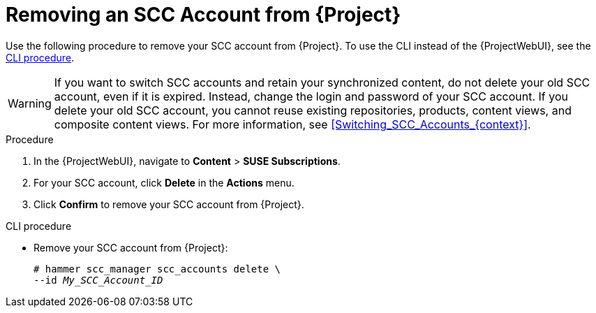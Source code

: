 [id="Removing_an_SCC_Account_from_{project-context}_{context}"]
= Removing an SCC Account from {Project}

Use the following procedure to remove your SCC account from {Project}.
To use the CLI instead of the {ProjectWebUI}, see the xref:cli-Removing_an_SCC_Account_from_{project-context}_{context}[].

[WARNING]
====
If you want to switch SCC accounts and retain your synchronized content, do not delete your old SCC account, even if it is expired.
Instead, change the login and password of your SCC account.
If you delete your old SCC account, you cannot reuse existing repositories, products, content views, and composite content views.
For more information, see xref:Switching_SCC_Accounts_{context}[].
====

.Procedure
. In the {ProjectWebUI}, navigate to *Content* > *SUSE Subscriptions*.
. For your SCC account, click *Delete* in the *Actions* menu.
. Click *Confirm* to remove your SCC account from {Project}.

[id="cli-Removing_an_SCC_Account_from_{project-context}_{context}"]
.CLI procedure
* Remove your SCC account from {Project}:
+
[options="nowrap", subs="+quotes,verbatim,attributes"]
----
# hammer scc_manager scc_accounts delete \
--id _My_SCC_Account_ID_
----
